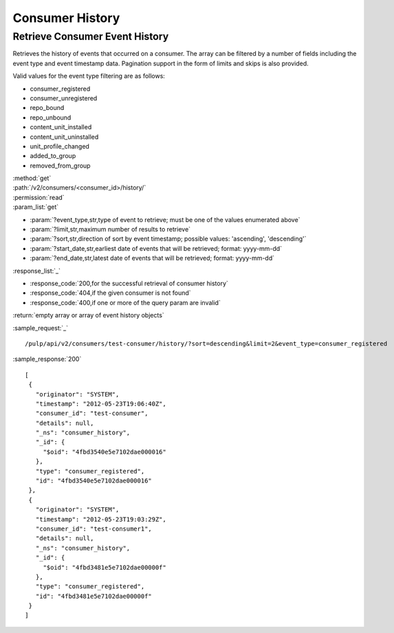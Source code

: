 Consumer History
================

Retrieve Consumer Event History
-------------------------------

Retrieves the history of events that occurred on a consumer. The array can be
filtered by a number of fields including the event type and event timestamp data.
Pagination support in the form of limits and skips is also provided.

Valid values for the event type filtering are as follows:

* consumer_registered
* consumer_unregistered
* repo_bound
* repo_unbound
* content_unit_installed
* content_unit_uninstalled
* unit_profile_changed
* added_to_group
* removed_from_group

| :method:`get`
| :path:`/v2/consumers/<consumer_id>/history/`
| :permission:`read`
| :param_list:`get`

* :param:`?event_type,str,type of event to retrieve; must be one of the values enumerated above`
* :param:`?limit,str,maximum number of results to retrieve`
* :param:`?sort,str,direction of sort by event timestamp; possible values: 'ascending', 'descending'`
* :param:`?start_date,str,earliest date of events that will be retrieved; format: yyyy-mm-dd`
* :param:`?end_date,str,latest date of events that will be retrieved; format: yyyy-mm-dd`

| :response_list:`_`

* :response_code:`200,for the successful retrieval of consumer history`
* :response_code:`404,if the given consumer is not found`
* :response_code:`400,if one or more of the query param are invalid`

| :return:`empty array or array of event history objects`

:sample_request:`_` ::

 /pulp/api/v2/consumers/test-consumer/history/?sort=descending&limit=2&event_type=consumer_registered

:sample_response:`200` ::

 [
  {
    "originator": "SYSTEM", 
    "timestamp": "2012-05-23T19:06:40Z", 
    "consumer_id": "test-consumer", 
    "details": null, 
    "_ns": "consumer_history",
    "_id": {
      "$oid": "4fbd3540e5e7102dae000016"
    }, 
    "type": "consumer_registered", 
    "id": "4fbd3540e5e7102dae000016"
  }, 
  {
    "originator": "SYSTEM", 
    "timestamp": "2012-05-23T19:03:29Z", 
    "consumer_id": "test-consumer1", 
    "details": null, 
    "_ns": "consumer_history",
    "_id": {
      "$oid": "4fbd3481e5e7102dae00000f"
    }, 
    "type": "consumer_registered", 
    "id": "4fbd3481e5e7102dae00000f"
  } 
 ]
